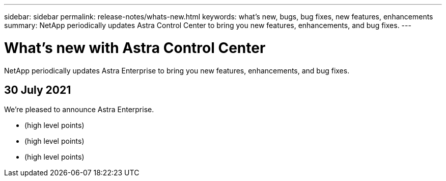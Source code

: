 ---
sidebar: sidebar
permalink: release-notes/whats-new.html
keywords: what's new, bugs, bug fixes, new features, enhancements
summary: NetApp periodically updates Astra Control Center to bring you new features, enhancements, and bug fixes.
---

= What's new with Astra Control Center
:hardbreaks:
:icons: font
:imagesdir: ../media/release-notes/

NetApp periodically updates Astra Enterprise to bring you new features, enhancements, and bug fixes.

== 30 July 2021

We're pleased to announce Astra Enterprise.

* (high level points)
* (high level points)
* (high level points)
